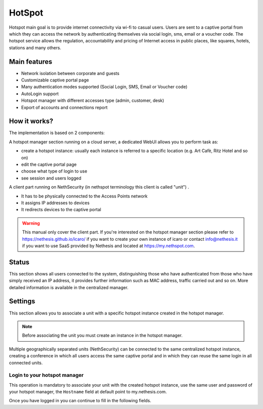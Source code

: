 =======
HotSpot
=======

Hotspot main goal is to provide internet connectivity via wi-fi to casual users. Users are sent to a captive portal from which they can access the network by authenticating themselves via social login, sms, email or a voucher code. 
The hotspot service allows the regulation, accountability and pricing of Internet access in public places, like squares, hotels, stations and many others.

Main features
-------------

* Network isolation between corporate and guests

* Customizable captive portal page 

* Many authentication modes supported (Social Login, SMS, Email or Voucher code)

* AutoLogin support 

* Hotspot manager with different accesses type (admin, customer, desk)

* Export of accounts and connections report

How it works?
-------------

The implementation is based on 2 components:

A hotspot manager section running on a cloud server, a dedicated WebUI allows you to perform task as:

* create a hotspot instance: usually each instance is referred to a specific location (e.g. Art Cafè, Ritz Hotel and so on)

* edit the captive portal page

* choose what type of login to use

* see session and users logged

A client part running on NethSecurity (in nethspot terminology this client is called "unit") .

* It has to be physically connected to the Access Points network
* It assigns IP addresses to devices 
* It redirects devices to the captive portal

.. warning::

   This manual only cover the client part.
   If you're interested on the hotspot manager section please refer to https://nethesis.github.io/icaro/ if you want to create your own instance of icaro or contact info@nethesis.it if you want to use SaaS provided by Nethesis and located at https://my.nethspot.com.

Status
------

This section shows all users connected to the system, distinguishing those who have authenticated from those who have simply received an IP address, it provides further information such as MAC address, traffic carried out and so on.
More detailed information is available in the centralized manager.

Settings
--------
This section allows you to associate a unit with a specific hotspot instance created in the hotspot manager.

.. note:: Before associating the unit you must create an instance in the hotspot manager.

Multiple geographically separated units (NethSecurity) can be connected to the same centralized hotspot instance, creating a conference in which all users access the same captive portal and in which they can reuse the same login in all connected units.

Login to your hotspot manager
^^^^^^^^^^^^^^^^^^^^^^^^^^^^^

This operation is mandatory to associate your unit with the created hotspot instance, use the same user and password of your hotspot manager, the ``Hostname`` field at default point to my.nethesis.com.

Once you have logged in you can continue to fill in the following fields.



